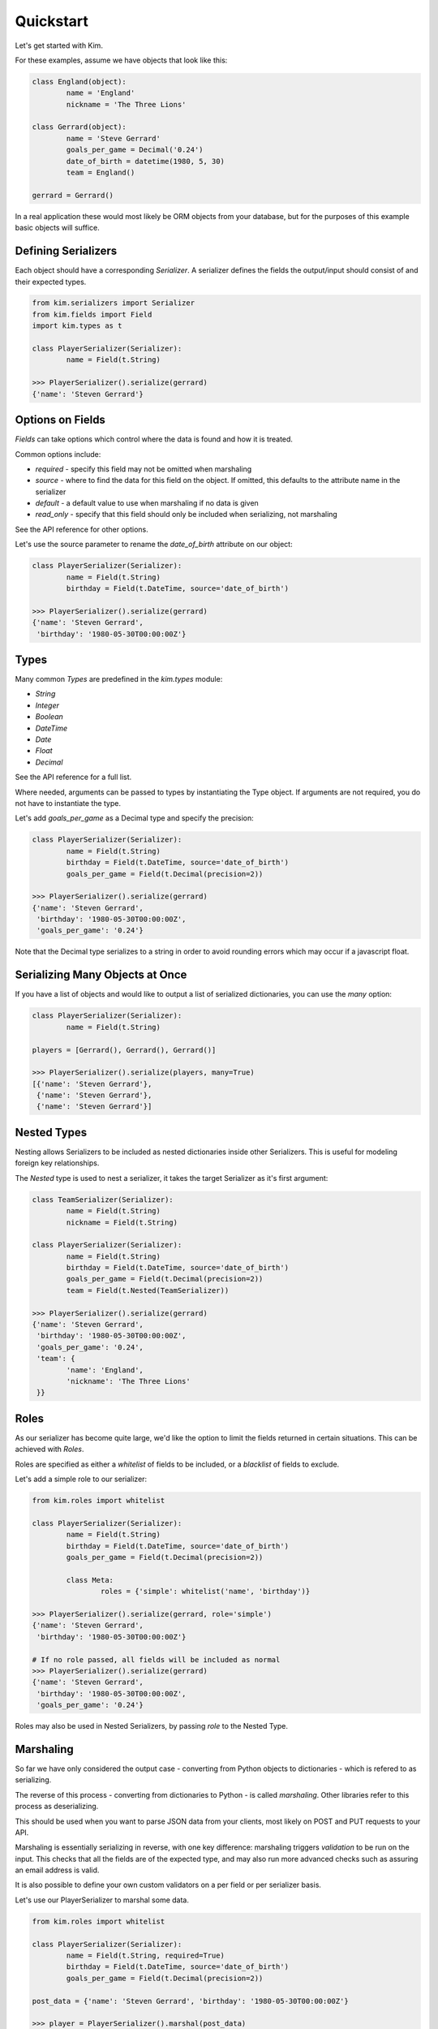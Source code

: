 Quickstart
===================

Let's get started with Kim.

For these examples, assume we have objects that look like this:

.. code-block:: python

	class England(object):
		name = 'England'
		nickname = 'The Three Lions'

	class Gerrard(object):
		name = 'Steve Gerrard'
		goals_per_game = Decimal('0.24')
		date_of_birth = datetime(1980, 5, 30)
		team = England()

	gerrard = Gerrard()


In a real application these would most likely be ORM objects from your database,
but for the purposes of this example basic objects will suffice.


Defining Serializers
---------------------

Each object should have a corresponding *Serializer*. A serializer defines the
fields the output/input should consist of and their expected types.

.. code-block:: python

	from kim.serializers import Serializer
	from kim.fields import Field
	import kim.types as t

	class PlayerSerializer(Serializer):
		name = Field(t.String)

	>>> PlayerSerializer().serialize(gerrard)
	{'name': 'Steven Gerrard'}


Options on Fields
-----------------

*Fields* can take options which control where the data is found and how it is
treated.

Common options include:

* `required` - specify this field may not be omitted when marshaling
* `source` - where to find the data for this field on the object. If omitted,
  this defaults to the attribute name in the serializer
* `default` - a default value to use when marshaling if no data is given
* `read_only` - specify that this field should only be included when
  serializing, not marshaling

See the API reference for other options.

Let's use the source parameter to rename the `date_of_birth` attribute on our
object:

.. code-block:: python

	class PlayerSerializer(Serializer):
		name = Field(t.String)
		birthday = Field(t.DateTime, source='date_of_birth')

	>>> PlayerSerializer().serialize(gerrard)
	{'name': 'Steven Gerrard',
	 'birthday': '1980-05-30T00:00:00Z'}


Types
-----

Many common *Types* are predefined in the `kim.types` module:

* `String`
* `Integer`
* `Boolean`
* `DateTime`
* `Date`
* `Float`
* `Decimal`

See the API reference for a full list.

Where needed, arguments can be passed to types by instantiating the Type
object. If arguments are not required, you do not have to instantiate the type.

Let's add `goals_per_game` as a Decimal type and specify the precision:

.. code-block:: python

	class PlayerSerializer(Serializer):
		name = Field(t.String)
		birthday = Field(t.DateTime, source='date_of_birth')
		goals_per_game = Field(t.Decimal(precision=2))

	>>> PlayerSerializer().serialize(gerrard)
	{'name': 'Steven Gerrard',
	 'birthday': '1980-05-30T00:00:00Z',
	 'goals_per_game': '0.24'}


Note that the Decimal type serializes to a string in order to avoid rounding
errors which may occur if a javascript float.


Serializing Many Objects at Once
--------------------------------

If you have a list of objects and would like to output a list of serialized
dictionaries, you can use the *many* option:

.. code-block:: python

	class PlayerSerializer(Serializer):
		name = Field(t.String)

	players = [Gerrard(), Gerrard(), Gerrard()]

	>>> PlayerSerializer().serialize(players, many=True)
	[{'name': 'Steven Gerrard'},
	 {'name': 'Steven Gerrard'},
	 {'name': 'Steven Gerrard'}]


Nested Types
------------

Nesting allows Serializers to be included as nested dictionaries inside other
Serializers. This is useful for modeling foreign key relationships.

The *Nested* type is used to nest a serializer, it takes the target Serializer
as it's first argument:

.. code-block:: python

	class TeamSerializer(Serializer):
		name = Field(t.String)
		nickname = Field(t.String)

	class PlayerSerializer(Serializer):
		name = Field(t.String)
		birthday = Field(t.DateTime, source='date_of_birth')
		goals_per_game = Field(t.Decimal(precision=2))
		team = Field(t.Nested(TeamSerializer))

	>>> PlayerSerializer().serialize(gerrard)
	{'name': 'Steven Gerrard',
	 'birthday': '1980-05-30T00:00:00Z',
	 'goals_per_game': '0.24',
	 'team': {
	 	'name': 'England',
	 	'nickname': 'The Three Lions'
	 }}



Roles
-----
As our serializer has become quite large, we'd like the option to limit the
fields returned in certain situations. This can be achieved with *Roles*.

Roles are specified as either a `whitelist` of fields to be included, or a
`blacklist` of fields to exclude.

Let's add a simple role to our serializer:

.. code-block:: python

	from kim.roles import whitelist

	class PlayerSerializer(Serializer):
		name = Field(t.String)
		birthday = Field(t.DateTime, source='date_of_birth')
		goals_per_game = Field(t.Decimal(precision=2))

		class Meta:
			roles = {'simple': whitelist('name', 'birthday')}

	>>> PlayerSerializer().serialize(gerrard, role='simple')
	{'name': 'Steven Gerrard',
	 'birthday': '1980-05-30T00:00:00Z'}

	# If no role passed, all fields will be included as normal
	>>> PlayerSerializer().serialize(gerrard)
	{'name': 'Steven Gerrard',
	 'birthday': '1980-05-30T00:00:00Z',
	 'goals_per_game': '0.24'}


Roles may also be used in Nested Serializers, by passing `role` to the Nested
Type.


Marshaling
----------

So far we have only considered the output case - converting from Python
objects to dictionaries - which is refered to as serializing.

The reverse of this process - converting from dictionaries to Python - is
called *marshaling*. Other libraries refer to this process as deserializing.

This should be used when you want to parse JSON data from your clients,
most likely on POST and PUT requests to your API.

Marshaling is essentially serializing in reverse, with one key difference:
marshaling triggers *validation* to be run on the input. This checks that all
the fields are of the expected type, and may also run more advanced checks such
as assuring an email address is valid.

It is also possible to define your own custom validators on a per field or
per serializer basis.

Let's use our PlayerSerializer to marshal some data.

.. code-block:: python

	from kim.roles import whitelist

	class PlayerSerializer(Serializer):
		name = Field(t.String, required=True)
		birthday = Field(t.DateTime, source='date_of_birth')
		goals_per_game = Field(t.Decimal(precision=2))

	post_data = {'name': 'Steven Gerrard', 'birthday': '1980-05-30T00:00:00Z'}

	>>> player = PlayerSerializer().marshal(post_data)
	{'name': 'Steven Gerrard',
	 'date_of_birth': datetime(1980, 5, 30)}

Note that because the `source` of the birthday field is `date_of_birth`, the
result of marshaling puts the date in `date_of_birth`.

If you attempt to marshal invalid data or omit required fields, Kim will raise
a `MappingErrors`. You could catch this and return a 400.

.. code-block:: python

	post_data = {'birthday': 'this is not a date!'}

	>>> player = PlayerSerializer().marshal(post_data)
	MappingErrors: {'name': ['This is a required field'],
	                'birthday': ['Date must be in iso8601 format']}



What Next?
----------

If you are using Kim with SQLAlchemy, please read the SQL Alchemy Introduction
next.

You will also find the API Reference useful for more advanced topics.

If you want to extend Kim, or are interested in gaining a deeper understanding
of the architecture, see Internals.